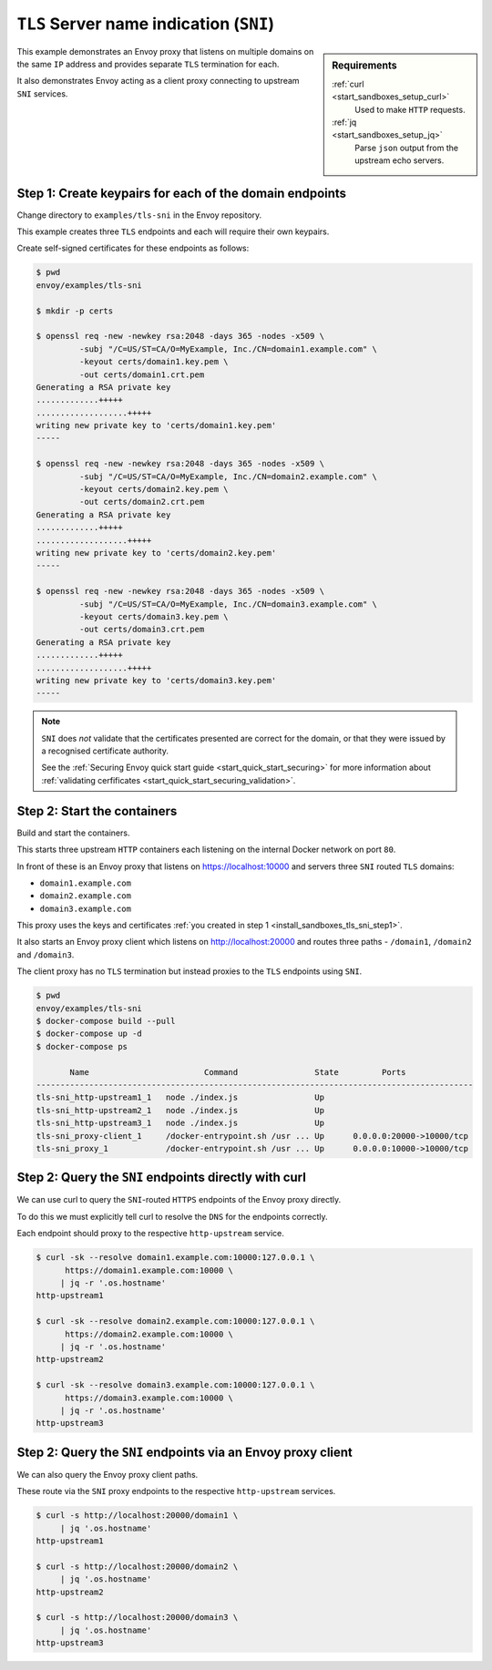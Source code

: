 .. _install_sandboxes_tls_sni:

``TLS`` Server name indication (``SNI``)
========================================

.. sidebar:: Requirements

   .. include:: _include/docker-env-setup-link.rst

   :ref:`curl <start_sandboxes_setup_curl>`
	Used to make ``HTTP`` requests.

   :ref:`jq <start_sandboxes_setup_jq>`
	Parse ``json`` output from the upstream echo servers.

This example demonstrates an Envoy proxy that listens on multiple domains
on the same ``IP`` address and provides separate ``TLS`` termination for each.

It also demonstrates Envoy acting as a client proxy connecting to upstream
``SNI`` services.

.. _install_sandboxes_tls_sni_step1:

Step 1: Create keypairs for each of the domain endpoints
********************************************************

Change directory to ``examples/tls-sni`` in the Envoy repository.

This example creates three ``TLS`` endpoints and each will require their own
keypairs.

Create self-signed certificates for these endpoints as follows:

.. code-block:: console

   $ pwd
   envoy/examples/tls-sni

   $ mkdir -p certs

   $ openssl req -new -newkey rsa:2048 -days 365 -nodes -x509 \
	    -subj "/C=US/ST=CA/O=MyExample, Inc./CN=domain1.example.com" \
	    -keyout certs/domain1.key.pem \
	    -out certs/domain1.crt.pem
   Generating a RSA private key
   .............+++++
   ...................+++++
   writing new private key to 'certs/domain1.key.pem'
   -----

   $ openssl req -new -newkey rsa:2048 -days 365 -nodes -x509 \
	    -subj "/C=US/ST=CA/O=MyExample, Inc./CN=domain2.example.com" \
	    -keyout certs/domain2.key.pem \
	    -out certs/domain2.crt.pem
   Generating a RSA private key
   .............+++++
   ...................+++++
   writing new private key to 'certs/domain2.key.pem'
   -----

   $ openssl req -new -newkey rsa:2048 -days 365 -nodes -x509 \
	    -subj "/C=US/ST=CA/O=MyExample, Inc./CN=domain3.example.com" \
	    -keyout certs/domain3.key.pem \
	    -out certs/domain3.crt.pem
   Generating a RSA private key
   .............+++++
   ...................+++++
   writing new private key to 'certs/domain3.key.pem'
   -----

.. note::

   ``SNI`` does *not* validate that the certificates presented are correct for the domain, or that they
   were issued by a recognised certificate authority.

   See the :ref:`Securing Envoy quick start guide <start_quick_start_securing>` for more information about
   :ref:`validating cerfificates <start_quick_start_securing_validation>`.

.. _install_sandboxes_tls_sni_step2:

Step 2: Start the containers
****************************

Build and start the containers.

This starts three upstream ``HTTP`` containers each listening on the internal Docker network on port ``80``.

In front of these is an Envoy proxy that listens on https://localhost:10000 and servers three ``SNI`` routed
``TLS`` domains:

- ``domain1.example.com``
- ``domain2.example.com``
- ``domain3.example.com``

This proxy uses the keys and certificates :ref:`you created in step 1 <install_sandboxes_tls_sni_step1>`.

It also starts an Envoy proxy client which listens on http://localhost:20000 and routes three paths -
``/domain1``, ``/domain2`` and ``/domain3``.

The client proxy has no ``TLS`` termination but instead proxies to the ``TLS`` endpoints using ``SNI``.

.. code-block:: console

   $ pwd
   envoy/examples/tls-sni
   $ docker-compose build --pull
   $ docker-compose up -d
   $ docker-compose ps

          Name                        Command                State         Ports
   -------------------------------------------------------------------------------------------
   tls-sni_http-upstream1_1   node ./index.js                Up
   tls-sni_http-upstream2_1   node ./index.js                Up
   tls-sni_http-upstream3_1   node ./index.js                Up
   tls-sni_proxy-client_1     /docker-entrypoint.sh /usr ... Up      0.0.0.0:20000->10000/tcp
   tls-sni_proxy_1            /docker-entrypoint.sh /usr ... Up      0.0.0.0:10000->10000/tcp

Step 2: Query the ``SNI`` endpoints directly with curl
******************************************************

We can use curl to query the ``SNI``-routed ``HTTPS`` endpoints of the Envoy proxy directly.

To do this we must explicitly tell curl to resolve the ``DNS`` for the endpoints correctly.

Each endpoint should proxy to the respective ``http-upstream`` service.

.. code-block:: console

   $ curl -sk --resolve domain1.example.com:10000:127.0.0.1 \
	 https://domain1.example.com:10000 \
	| jq -r '.os.hostname'
   http-upstream1

   $ curl -sk --resolve domain2.example.com:10000:127.0.0.1 \
	 https://domain2.example.com:10000 \
	| jq -r '.os.hostname'
   http-upstream2

   $ curl -sk --resolve domain3.example.com:10000:127.0.0.1 \
	 https://domain3.example.com:10000 \
	| jq -r '.os.hostname'
   http-upstream3

Step 2: Query the ``SNI`` endpoints via an Envoy proxy client
*************************************************************

We can also query the Envoy proxy client paths.

These route via the ``SNI`` proxy endpoints to the respective ``http-upstream`` services.

.. code-block:: console

   $ curl -s http://localhost:20000/domain1 \
        | jq '.os.hostname'
   http-upstream1

   $ curl -s http://localhost:20000/domain2 \
        | jq '.os.hostname'
   http-upstream2

   $ curl -s http://localhost:20000/domain3 \
        | jq '.os.hostname'
   http-upstream3

.. seealso::

   :ref:`Securing Envoy quick start guide <start_quick_start_securing>`
      Outline of key concepts for securing Envoy.

   :ref:`TLS sandbox <install_sandboxes_tls>`
      Sandbox featuring examples of how Envoy can be configured to make
      use of encrypted connections using ``HTTP`` over ``TLS``.

   :ref:`Double proxy sandbox <install_sandboxes_double_proxy>`
      An example of securing traffic between proxies with validation and
      mutual authentication using ``mTLS`` with non-``HTTP`` traffic.
